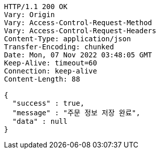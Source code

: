 [source,http,options="nowrap"]
----
HTTP/1.1 200 OK
Vary: Origin
Vary: Access-Control-Request-Method
Vary: Access-Control-Request-Headers
Content-Type: application/json
Transfer-Encoding: chunked
Date: Mon, 07 Nov 2022 03:48:05 GMT
Keep-Alive: timeout=60
Connection: keep-alive
Content-Length: 88

{
  "success" : true,
  "message" : "주문 정보 저장 완료",
  "data" : null
}
----